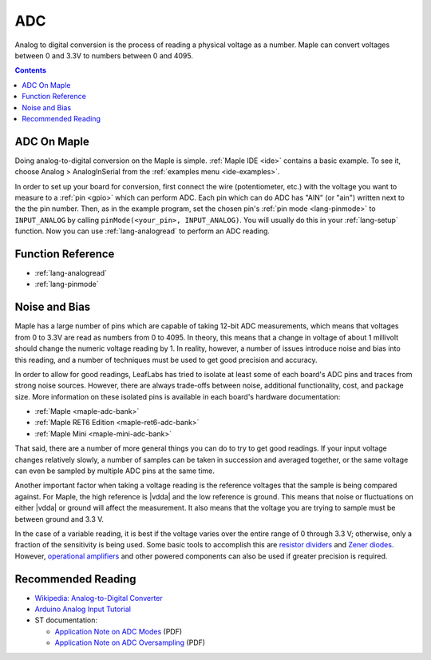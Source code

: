 .. _adc:

=====
 ADC
=====

Analog to digital conversion is the process of reading a physical
voltage as a number.  Maple can convert voltages between 0 and 3.3V to
numbers between 0 and 4095.

.. contents:: Contents
   :local:

ADC On Maple
------------

Doing analog-to-digital conversion on the Maple is simple.
:ref:`Maple IDE <ide>` contains a basic example.  To see it, choose
Analog > AnalogInSerial from the :ref:`examples menu <ide-examples>`.

In order to set up your board for conversion, first connect the wire
(potentiometer, etc.)  with the voltage you want to measure to a
:ref:`pin <gpio>` which can perform ADC.  Each pin which can do ADC
has "AIN" (or "ain") written next to the the pin number.  Then, as in
the example program, set the chosen pin's :ref:`pin mode
<lang-pinmode>` to ``INPUT_ANALOG`` by calling ``pinMode(<your_pin>,
INPUT_ANALOG)``.  You will usually do this in your :ref:`lang-setup`
function.  Now you can use :ref:`lang-analogread` to perform an ADC
reading.

.. _adc-function-reference:

Function Reference
------------------

* :ref:`lang-analogread`
* :ref:`lang-pinmode`

.. _adc-noise-bias:

Noise and Bias
--------------

Maple has a large number of pins which are capable of taking 12-bit
ADC measurements, which means that voltages from 0 to 3.3V are read as
numbers from 0 to 4095.  In theory, this means that a change in
voltage of about 1 millivolt should change the numeric voltage reading
by 1.  In reality, however, a number of issues introduce noise and
bias into this reading, and a number of techniques must be used to get
good precision and accuracy.

In order to allow for good readings, LeafLabs has tried to isolate at
least some of each board's ADC pins and traces from strong noise
sources.  However, there are always trade-offs between noise,
additional functionality, cost, and package size.  More information on
these isolated pins is available in each board's hardware
documentation:

.. FIXME [0.0.12, Maple Native]

* :ref:`Maple <maple-adc-bank>`
* :ref:`Maple RET6 Edition <maple-ret6-adc-bank>`
* :ref:`Maple Mini <maple-mini-adc-bank>`

.. :ref:`Maple Native <maple-native-adc-bank>`

That said, there are a number of more general things you can do to try
to get good readings.  If your input voltage changes relatively
slowly, a number of samples can be taken in succession and averaged
together, or the same voltage can even be sampled by multiple ADC pins
at the same time.

Another important factor when taking a voltage reading is the
reference voltages that the sample is being compared against.  For
Maple, the high reference is |vdda| and the low reference is ground.
This means that noise or fluctuations on either |vdda| or ground will
affect the measurement. It also means that the voltage you are trying
to sample must be between ground and 3.3 V.

.. _adc-range:

In the case of a variable reading, it is best if the voltage varies
over the entire range of 0 through 3.3 V; otherwise, only a fraction
of the sensitivity is being used.  Some basic tools to accomplish this
are `resistor dividers
<http://en.wikipedia.org/wiki/Voltage_divider>`_ and `Zener diodes
<http://en.wikipedia.org/wiki/Voltage_source#Zener_voltage_source>`_\
.  However, `operational amplifiers
<http://en.wikipedia.org/wiki/Operational_amplifier>`_ and other
powered components can also be used if greater precision is required.

.. _adc-recommended-reading:

Recommended Reading
-------------------

* `Wikipedia: Analog-to-Digital Converter
  <http://en.wikipedia.org/wiki/Analog-to-digital_converter>`_
* `Arduino Analog Input Tutorial
  <http://arduino.cc/en/Tutorial/AnalogInputPins>`_
* ST documentation:

  * `Application Note on ADC Modes
    <http://www.st.com/stonline/products/literature/an/16840.pdf>`_ (PDF)
  * `Application Note on ADC Oversampling
    <http://www.st.com/stonline/products/literature/an/14183.pdf>`_ (PDF)
